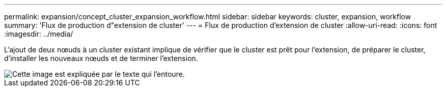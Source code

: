 ---
permalink: expansion/concept_cluster_expansion_workflow.html 
sidebar: sidebar 
keywords: cluster, expansion, workflow 
summary: 'Flux de production d"extension de cluster' 
---
= Flux de production d'extension de cluster
:allow-uri-read: 
:icons: font
:imagesdir: ../media/


[role="lead"]
L'ajout de deux nœuds à un cluster existant implique de vérifier que le cluster est prêt pour l'extension, de préparer le cluster, d'installer les nouveaux nœuds et de terminer l'extension.

image::../media/cluster_expansion_workflow.gif[Cette image est expliquée par le texte qui l'entoure.]
